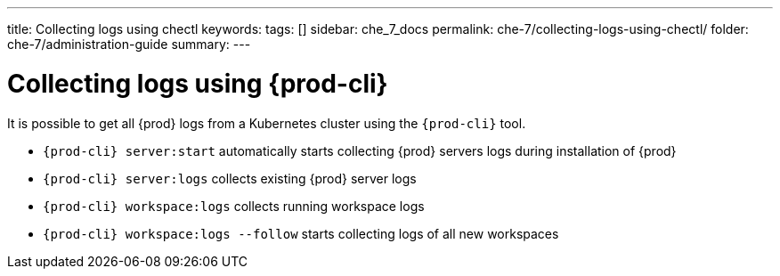 ---
title: Collecting logs using chectl
keywords:
tags: []
sidebar: che_7_docs
permalink: che-7/collecting-logs-using-chectl/
folder: che-7/administration-guide
summary:
---

:parent-context-of-collecting-logs-using-chectl: {context}

[id="collecting-logs-using-{prod-cli}_{context}"]
= Collecting logs using {prod-cli}

It is possible to get all {prod} logs from a Kubernetes cluster using the `{prod-cli}` tool.

- `{prod-cli} server:start` automatically starts collecting {prod} servers logs during installation of {prod}
- `{prod-cli} server:logs` collects existing {prod} server logs
- `{prod-cli} workspace:logs` collects running workspace logs
- `{prod-cli} workspace:logs --follow` starts collecting logs of all new workspaces

:context: {parent-context-of-collecting-logs-using-chectl}

